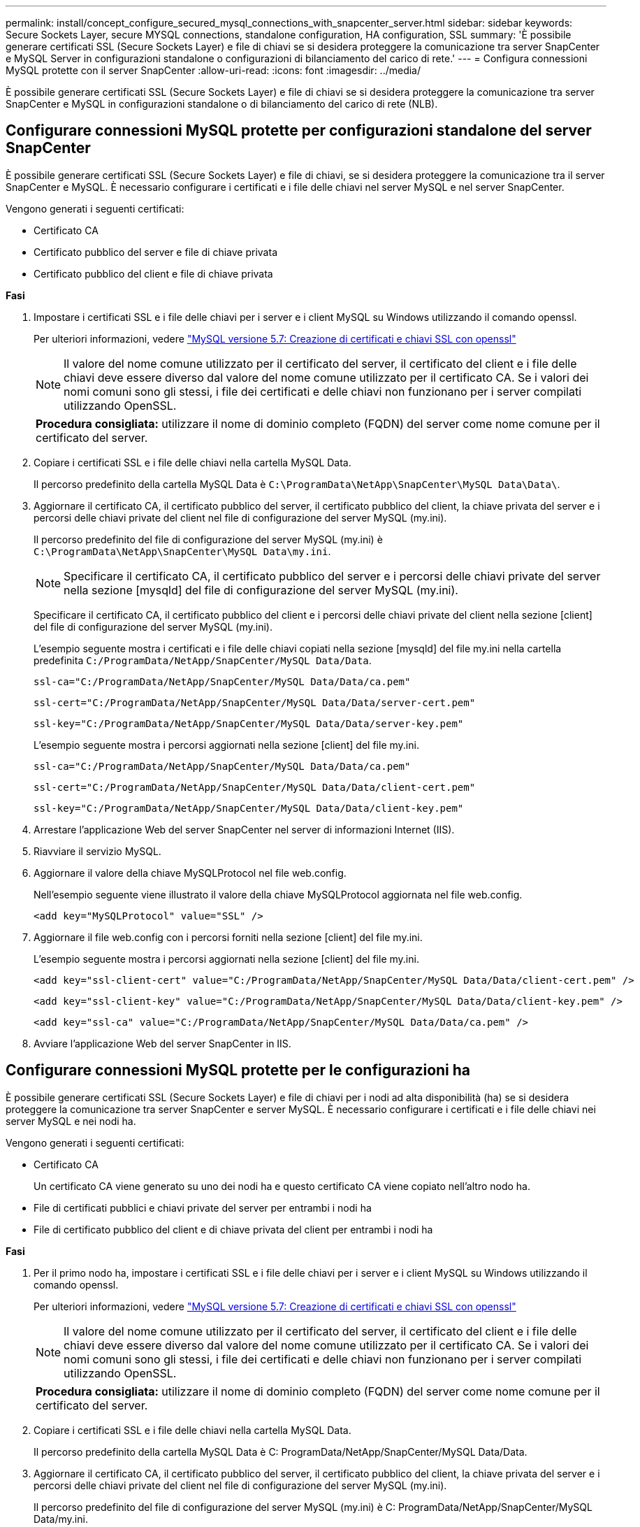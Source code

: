 ---
permalink: install/concept_configure_secured_mysql_connections_with_snapcenter_server.html 
sidebar: sidebar 
keywords: Secure Sockets Layer, secure MYSQL connections, standalone configuration, HA configuration, SSL 
summary: 'È possibile generare certificati SSL (Secure Sockets Layer) e file di chiavi se si desidera proteggere la comunicazione tra server SnapCenter e MySQL Server in configurazioni standalone o configurazioni di bilanciamento del carico di rete.' 
---
= Configura connessioni MySQL protette con il server SnapCenter
:allow-uri-read: 
:icons: font
:imagesdir: ../media/


[role="lead"]
È possibile generare certificati SSL (Secure Sockets Layer) e file di chiavi se si desidera proteggere la comunicazione tra server SnapCenter e MySQL in configurazioni standalone o di bilanciamento del carico di rete (NLB).



== Configurare connessioni MySQL protette per configurazioni standalone del server SnapCenter

È possibile generare certificati SSL (Secure Sockets Layer) e file di chiavi, se si desidera proteggere la comunicazione tra il server SnapCenter e MySQL. È necessario configurare i certificati e i file delle chiavi nel server MySQL e nel server SnapCenter.

Vengono generati i seguenti certificati:

* Certificato CA
* Certificato pubblico del server e file di chiave privata
* Certificato pubblico del client e file di chiave privata


*Fasi*

. Impostare i certificati SSL e i file delle chiavi per i server e i client MySQL su Windows utilizzando il comando openssl.
+
Per ulteriori informazioni, vedere https://dev.mysql.com/doc/refman/5.7/en/creating-ssl-files-using-openssl.html["MySQL versione 5.7: Creazione di certificati e chiavi SSL con openssl"^]

+

NOTE: Il valore del nome comune utilizzato per il certificato del server, il certificato del client e i file delle chiavi deve essere diverso dal valore del nome comune utilizzato per il certificato CA. Se i valori dei nomi comuni sono gli stessi, i file dei certificati e delle chiavi non funzionano per i server compilati utilizzando OpenSSL.

+
|===


| *Procedura consigliata:* utilizzare il nome di dominio completo (FQDN) del server come nome comune per il certificato del server. 
|===
. Copiare i certificati SSL e i file delle chiavi nella cartella MySQL Data.
+
Il percorso predefinito della cartella MySQL Data è `C:\ProgramData\NetApp\SnapCenter\MySQL Data\Data\`.

. Aggiornare il certificato CA, il certificato pubblico del server, il certificato pubblico del client, la chiave privata del server e i percorsi delle chiavi private del client nel file di configurazione del server MySQL (my.ini).
+
Il percorso predefinito del file di configurazione del server MySQL (my.ini) è `C:\ProgramData\NetApp\SnapCenter\MySQL Data\my.ini`.

+

NOTE: Specificare il certificato CA, il certificato pubblico del server e i percorsi delle chiavi private del server nella sezione [mysqld] del file di configurazione del server MySQL (my.ini).

+
Specificare il certificato CA, il certificato pubblico del client e i percorsi delle chiavi private del client nella sezione [client] del file di configurazione del server MySQL (my.ini).

+
L'esempio seguente mostra i certificati e i file delle chiavi copiati nella sezione [mysqld] del file my.ini nella cartella predefinita `C:/ProgramData/NetApp/SnapCenter/MySQL Data/Data`.

+
[listing]
----
ssl-ca="C:/ProgramData/NetApp/SnapCenter/MySQL Data/Data/ca.pem"
----
+
[listing]
----
ssl-cert="C:/ProgramData/NetApp/SnapCenter/MySQL Data/Data/server-cert.pem"
----
+
[listing]
----
ssl-key="C:/ProgramData/NetApp/SnapCenter/MySQL Data/Data/server-key.pem"
----
+
L'esempio seguente mostra i percorsi aggiornati nella sezione [client] del file my.ini.

+
[listing]
----
ssl-ca="C:/ProgramData/NetApp/SnapCenter/MySQL Data/Data/ca.pem"
----
+
[listing]
----
ssl-cert="C:/ProgramData/NetApp/SnapCenter/MySQL Data/Data/client-cert.pem"
----
+
[listing]
----
ssl-key="C:/ProgramData/NetApp/SnapCenter/MySQL Data/Data/client-key.pem"
----
. Arrestare l'applicazione Web del server SnapCenter nel server di informazioni Internet (IIS).
. Riavviare il servizio MySQL.
. Aggiornare il valore della chiave MySQLProtocol nel file web.config.
+
Nell'esempio seguente viene illustrato il valore della chiave MySQLProtocol aggiornata nel file web.config.

+
[listing]
----
<add key="MySQLProtocol" value="SSL" />
----
. Aggiornare il file web.config con i percorsi forniti nella sezione [client] del file my.ini.
+
L'esempio seguente mostra i percorsi aggiornati nella sezione [client] del file my.ini.

+
[listing]
----
<add key="ssl-client-cert" value="C:/ProgramData/NetApp/SnapCenter/MySQL Data/Data/client-cert.pem" />
----
+
[listing]
----
<add key="ssl-client-key" value="C:/ProgramData/NetApp/SnapCenter/MySQL Data/Data/client-key.pem" />
----
+
[listing]
----
<add key="ssl-ca" value="C:/ProgramData/NetApp/SnapCenter/MySQL Data/Data/ca.pem" />
----
. Avviare l'applicazione Web del server SnapCenter in IIS.




== Configurare connessioni MySQL protette per le configurazioni ha

È possibile generare certificati SSL (Secure Sockets Layer) e file di chiavi per i nodi ad alta disponibilità (ha) se si desidera proteggere la comunicazione tra server SnapCenter e server MySQL. È necessario configurare i certificati e i file delle chiavi nei server MySQL e nei nodi ha.

Vengono generati i seguenti certificati:

* Certificato CA
+
Un certificato CA viene generato su uno dei nodi ha e questo certificato CA viene copiato nell'altro nodo ha.

* File di certificati pubblici e chiavi private del server per entrambi i nodi ha
* File di certificato pubblico del client e di chiave privata del client per entrambi i nodi ha


*Fasi*

. Per il primo nodo ha, impostare i certificati SSL e i file delle chiavi per i server e i client MySQL su Windows utilizzando il comando openssl.
+
Per ulteriori informazioni, vedere https://dev.mysql.com/doc/refman/5.7/en/creating-ssl-files-using-openssl.html["MySQL versione 5.7: Creazione di certificati e chiavi SSL con openssl"^]

+

NOTE: Il valore del nome comune utilizzato per il certificato del server, il certificato del client e i file delle chiavi deve essere diverso dal valore del nome comune utilizzato per il certificato CA. Se i valori dei nomi comuni sono gli stessi, i file dei certificati e delle chiavi non funzionano per i server compilati utilizzando OpenSSL.

+
|===


| *Procedura consigliata:* utilizzare il nome di dominio completo (FQDN) del server come nome comune per il certificato del server. 
|===
. Copiare i certificati SSL e i file delle chiavi nella cartella MySQL Data.
+
Il percorso predefinito della cartella MySQL Data è C: ProgramData/NetApp/SnapCenter/MySQL Data/Data.

. Aggiornare il certificato CA, il certificato pubblico del server, il certificato pubblico del client, la chiave privata del server e i percorsi delle chiavi private del client nel file di configurazione del server MySQL (my.ini).
+
Il percorso predefinito del file di configurazione del server MySQL (my.ini) è C: ProgramData/NetApp/SnapCenter/MySQL Data/my.ini.

+

NOTE: Specificare il certificato CA, il certificato pubblico del server e i percorsi delle chiavi private del server nella sezione [mysqld] del file di configurazione del server MySQL (my.ini).

+
Specificare il certificato CA, il certificato pubblico del client e i percorsi delle chiavi private del client nella sezione [client] del file di configurazione del server MySQL (my.ini).

+
L'esempio seguente mostra i certificati e i file delle chiavi copiati nella sezione [mysqld] del file my.ini nella cartella predefinita C:/ProgramData/NetApp/SnapCenter/MySQL Data/Data.

+
[listing]
----
ssl-ca="C:/ProgramData/NetApp/SnapCenter/MySQL Data/Data/ca.pem"
----
+
[listing]
----
ssl-cert="C:/ProgramData/NetApp/SnapCenter/MySQL Data/Data/server-cert.pem"
----
+
[listing]
----
ssl-key="C:/ProgramData/NetApp/SnapCenter/MySQL Data/Data/server-key.pem"
----
+
L'esempio seguente mostra i percorsi aggiornati nella sezione [client] del file my.ini.

+
[listing]
----
ssl-ca="C:/ProgramData/NetApp/SnapCenter/MySQL Data/Data/ca.pem"
----
+
[listing]
----
ssl-cert="C:/ProgramData/NetApp/SnapCenter/MySQL Data/Data/client-cert.pem"
----
+
[listing]
----
ssl-key="C:/ProgramData/NetApp/SnapCenter/MySQL Data/Data/client-key.pem"
----
. Per il secondo nodo ha, copiare il certificato CA e generare il certificato pubblico del server, i file delle chiavi private del server, il certificato pubblico del client e i file delle chiavi private del client. attenersi alla seguente procedura:
+
.. Copiare il certificato CA generato sul primo nodo ha nella cartella MySQL Data del secondo nodo NLB.
+
Il percorso predefinito della cartella MySQL Data è C: ProgramData/NetApp/SnapCenter/MySQL Data/Data.

+

NOTE: Non è necessario creare nuovamente un certificato CA. Creare solo il certificato pubblico del server, il certificato pubblico del client, il file della chiave privata del server e il file della chiave privata del client.

.. Per il primo nodo ha, impostare i certificati SSL e i file delle chiavi per i server e i client MySQL su Windows utilizzando il comando openssl.
+
https://dev.mysql.com/doc/refman/5.7/en/creating-ssl-files-using-openssl.html["MySQL versione 5.7: Creazione di certificati e chiavi SSL con openssl"]

+

NOTE: Il valore del nome comune utilizzato per il certificato del server, il certificato del client e i file delle chiavi deve essere diverso dal valore del nome comune utilizzato per il certificato CA. Se i valori dei nomi comuni sono gli stessi, i file dei certificati e delle chiavi non funzionano per i server compilati utilizzando OpenSSL.

+
Si consiglia di utilizzare l'FQDN del server come nome comune per il certificato del server.

.. Copiare i certificati SSL e i file delle chiavi nella cartella MySQL Data.
.. Aggiornare il certificato CA, il certificato pubblico del server, il certificato pubblico del client, la chiave privata del server e i percorsi delle chiavi private del client nel file di configurazione del server MySQL (my.ini).
+

NOTE: Specificare il certificato CA, il certificato pubblico del server e i percorsi delle chiavi private del server nella sezione [mysqld] del file di configurazione del server MySQL (my.ini).

+
Specificare il certificato CA, il certificato pubblico del client e i percorsi delle chiavi private del client nella sezione [client] del file di configurazione del server MySQL (my.ini).

+
L'esempio seguente mostra i certificati e i file delle chiavi copiati nella sezione [mysqld] del file my.ini nella cartella predefinita C:/ProgramData/NetApp/SnapCenter/MySQL Data/Data.

+
[listing]
----
ssl-ca="C:/ProgramData/NetApp/SnapCenter/MySQL Data/Data/ca.pem"
----
+
[listing]
----
ssl-cert="C:/ProgramData/NetApp/SnapCenter/MySQL Data/Data/server-cert.pem"
----
+
[listing]
----
ssl-key="C:/ProgramData/NetApp/SnapCenter/MySQL Data/Data/server-key.pem"
----
+
L'esempio seguente mostra i percorsi aggiornati nella sezione [client] del file my.ini.

+
[listing]
----
ssl-ca="C:/ProgramData/NetApp/SnapCenter/MySQL Data/Data/ca.pem"
----
+
[listing]
----
ssl-cert="C:/ProgramData/NetApp/SnapCenter/MySQL Data/Data/server-cert.pem"
----
+
[listing]
----
ssl-key="C:/ProgramData/NetApp/SnapCenter/MySQL Data/Data/server-key.pem"
----


. Arrestare l'applicazione Web del server SnapCenter in IIS su entrambi i nodi ha.
. Riavviare il servizio MySQL su entrambi i nodi ha.
. Aggiornare il valore della chiave MySQLProtocol nel file web.config per entrambi i nodi ha.
+
Nell'esempio seguente viene illustrato il valore della chiave MySQLProtocol aggiornata nel file web.config.

+
[listing]
----
<add key="MySQLProtocol" value="SSL" />
----
. Aggiornare il file web.config con i percorsi specificati nella sezione [client] del file my.ini per entrambi i nodi ha.
+
L'esempio seguente mostra i percorsi aggiornati nella sezione [client] dei file my.ini.

+
[listing]
----
<add key="ssl-client-cert" value="C:/ProgramData/NetApp/SnapCenter/MySQL Data/Data/client-cert.pem" />
----
+
[listing]
----
<add key="ssl-client-key" value="C:/ProgramData/NetApp/SnapCenter/MySQL Data/Data/client-key.pem" />
----
+
[listing]
----
<add key="ssl-ca" value="C:/ProgramData/NetApp/SnapCenter/MySQL Data/Data/ca.pem" />
----
. Avviare l'applicazione Web del server SnapCenter in IIS su entrambi i nodi ha.
. Utilizzare il cmdlet Set-SmRepositoryConfig -RebuildSlave -Force PowerShell con l'opzione -Force su uno dei nodi ha per stabilire una replica MySQL sicura su entrambi i nodi ha.
+
Anche se lo stato della replica è integro, l'opzione -Force consente di ricostruire il repository slave.


